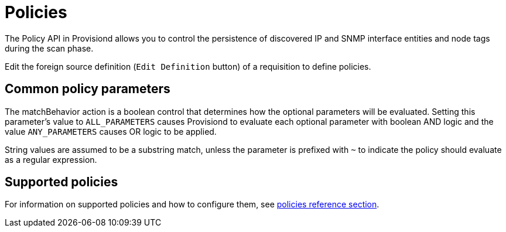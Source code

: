 [[policies]]
= Policies

The Policy API in Provisiond allows you to control the persistence of discovered IP and SNMP interface entities and node tags during the scan phase.

Edit the foreign source definition (`Edit Definition` button) of a requisition to define policies.

== Common policy parameters

The matchBehavior action is a boolean control that determines how the optional parameters will be evaluated.
Setting this parameter’s value to `ALL_PARAMETERS` causes Provisiond to evaluate each optional parameter with boolean AND logic and the value `ANY_PARAMETERS` causes OR logic to be applied.

String values are assumed to be a substring match, unless the parameter is prefixed with `~` to indicate the policy should evaluate as a regular expression.

== Supported policies

For information on supported policies and how to configure them, see xref:reference:provisioning/policies.adoc[policies reference section].